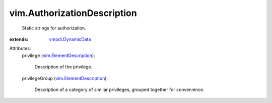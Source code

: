 .. _vmodl.DynamicData: ../vmodl/DynamicData.rst

.. _vim.ElementDescription: ../vim/ElementDescription.rst


vim.AuthorizationDescription
============================
  Static strings for authorization.
:extends: vmodl.DynamicData_

Attributes:
    privilege (`vim.ElementDescription`_):

       Description of the privilege.
    privilegeGroup (`vim.ElementDescription`_):

       Description of a category of similar privileges, grouped together for convenience.
